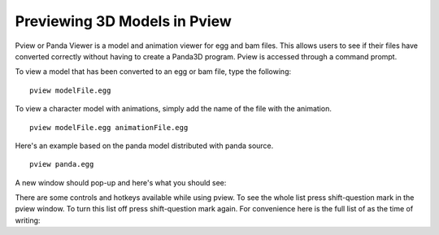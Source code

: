 .. _pview:

Previewing 3D Models in Pview
=============================

Pview or Panda Viewer is a model and animation viewer for egg and bam files.
This allows users to see if their files have converted correctly without having
to create a Panda3D program. Pview is accessed through a command prompt.

To view a model that has been converted to an egg or bam file, type the
following::

   pview modelFile.egg

To view a character model with animations, simply add the name of the file with
the animation.

::

   pview modelFile.egg animationFile.egg

Here's an example based on the panda model distributed with panda source.

::

   pview panda.egg

A new window should pop-up and here's what you should see:

.. image:: pviewsample.jpg

There are some controls and hotkeys available while using pview. To see the
whole list press shift-question mark in the pview window. To turn this list off
press shift-question mark again. For convenience here is the full list of as the
time of writing:

=========================== ====================================================
Left-click and drag Mouse   Pans the camera.
Middle-click and drag Mouse Rotates the model around its pivot
Right-click and drag Mouse  Moves the model away and towards the camera
f                           Report current framerate to the console window.
w                           Toggle wireframe mode
t                           Toggle texturing
b                           Toggle back face (double-sided) rendering
i                           Invert (reverse) single-sided faces
l                           Toggle lighting
p                           Toggle per-pixel lighting
c                           Recenter view on object
shift-c                     Toggle collision surfaces
shift-b                     Report bounding volume
shift-l                     List hierarchy
shift-a                     Analyze hierarchy
h                           Highlight node
arrow-up                    Move highlight to parent
arrow-down                 Move highlight to child
arrow-left                  Move highlight to sibling
arrow-right                 Move highlight to sibling
shift-s                     Activate PStats
f9                          Take screenshot
,                           Cycle through background colors
shift-w                     Open new window
alt-enter                   Toggle between full-screen and windowed mode
2                           Split the window
W                           Toggle wireframe
escape                      Close Window
q                           Close Window
=========================== ====================================================
